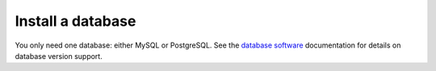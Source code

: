 Install a database
==================

You only need one database: either MySQL or PostgreSQL. See the `database software </install/software-hardware-requirements.html#database-software>`__ documentation for details on database version support.

.. tabs::

  .. tab:: Install MySQL
    
    Install and set up a MySQL database for use by the Mattermost server.

    1. Log into the server that will host the database, and open a terminal window.

    2. Install MySQL.

    3. Run ``sudo mysql_secure_installation`` and follow the instructions.

    4. Log in to MySQL as *root* by running ``sudo mysql``.

    5. Create the Mattermost user *mmuser* by running ``mysql> create user 'mmuser'@'%' identified by 'mmuser-password';``. 
    
      - Use a password that is more secure than ``mmuser-password``.
      - The ``%`` means that mmuser can connect from any machine on the network. However, it's more secure to use the IP address of the machine that hosts Mattermost. For example, if you install Mattermost on the machine with IP address 10.10.10.2, then use the following command: ``mysql> create user 'mmuser'@'10.10.10.2' identified by 'mmuser-password';``

    6. Create the Mattermost database by running ``mysql> create database mattermost;``.

    7. Grant access privileges to the user *mmuser* by running ``mysql> grant all privileges on mattermost.* to 'mmuser'@'%';``.

      .. note::
      
        This query grants the MySQL user we just created all privileges on the database for convenience. If you need more security, use the following query to grant the user only the privileges necessary to run Mattermost: ``mysql> GRANT ALTER, CREATE, DELETE, DROP, INDEX, INSERT, SELECT, UPDATE, REFERENCES ON mattermost.* TO 'mmuser'@'%';``

    8. Log out of MySQL by running ``mysql> exit``. Once the database is installed and the initial setup is complete, you can install the Mattermost server.

  .. tab:: Install PostgreSQL

    Install and set up a PostgreSQL database for use by the Mattermost server. These instructions assume that the IP address of this server is ``10.10.10.1``.

    1. Log in to the server that will host the database, and install PostgreSQL. See the `PostgreSQL <https://www.postgresql.org/download/linux/ubuntu/>`__ documentation for details. When the installation is complete, the PostgreSQL server is running, and a Linux user account called *postgres* has been created.

    2. Access PostgreSQL with **one** of the following options:

      - ``sudo --login --user postgres`` then ``psql`` OR
      - ``sudo -u postgres psql``
  
    3. Create the Mattermost database by running ``postgres=# CREATE DATABASE mattermost;``.

    4. Create the Mattermost user *mmuser* by running ``postgres=# CREATE USER mmuser WITH PASSWORD 'mmuser-password';``.
  
      - Use a password that's more secure than ``mmuser-password``.

    5. Grant the user access to the Mattermost database by running ``postgres=# GRANT ALL PRIVILEGES ON DATABASE mattermost to mmuser;``.

    6. Exit the PostgreSQL interactive terminal by running ``postgres=# \q``.

    7. Log out of the *postgres* account by running ``exit``.

    8. (Optional) If you use separate servers for your database and the Mattermost server, you may allow PostgreSQL to listen on all assigned IP addresses by opening ``/etc/postgresql/{version}/main/postgresql.conf`` as *root* in a text editor, and replacing ``{version}`` with the version of PostgreSQL that's currently running. As a best practice, ensure that only the Mattermost server is able to connect to the PostgreSQL port using a firewall.

      a. Find the following line: ``#listen_addresses = 'localhost'``

      b. Uncomment the line and change ``localhost`` to ``*``: ``listen_addresses = '*'``

      c. Restart PostgreSQL for the change to take effect by running ``sudo systemctl restart postgresql``.

    9. Modify the file ``pg_hba.conf`` to allow the Mattermost server to communicate with the database.

        **If the Mattermost server and the database are on the same machine:**

        a. Open ``/etc/postgresql/{version}/main/pg_hba.conf`` as *root* in a text editor.

        b. Find the following lines:

          ``local   all             all                        peer``
      
          ``host    all             all         ::1/128        ident``

        c. Change ``peer`` and ``ident`` to ``trust``:

          ``local   all             all                        trust``
      
          ``host    all             all         ::1/128        trust``

        **If the Mattermost server and the database are on different machines:**

        a. Open ``/etc/postgresql/{version}/main/pg_hba.conf`` in a text editor as *root* user.

        b. Add the following line to the end of the file, where ``{mattermost-server-IP}`` is the IP address of the Mattermost server: ``host all all {mattermost-server-IP}/32 md5``.

    10. Reload PostgreSQL by running ``sudo systemctl reload postgresql``.

    11. Verify that you can connect with the user *mmuser*.

      - If the Mattermost server and the database are on the same machine, use the following command: ``psql --dbname=mattermost --username=mmuser --password``

      - If the Mattermost server is on a different machine, log into that machine and use the following command: ``psql --host={postgres-server-IP} --dbname=mattermost --username=mmuser --password``

    .. note::

      You might have to install the PostgreSQL client software to use the command.

    The PostgreSQL interactive terminal starts. To exit the PostgreSQL interactive terminal, type ``\q`` and press :kbd:`Enter` on Windows or Linux, or :kbd:`↵` on Mac.

    When the PostgreSQL database is installed, and the initial setup complete, you can install the Mattermost server.